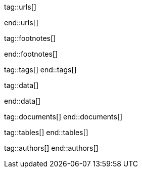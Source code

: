 // ~/document_base_folder/000_includes
//  Asciidoc attribute includes:                 attributes.asciidoc
// -----------------------------------------------------------------------------


// URLs - References to sources on the Internet
// -----------------------------------------------------------------------------
tag::urls[]

:j1-kickstart-web-in-a-day--meet-and-greet:       /pages/public/learn/kickstart/web_in_a_day/meet_and_greet/
:j1-kickstart-web-in-a-day--a-awesome-site:       /pages/public/learn/kickstart/web_in_a_day/a_awesome_site/
:j1-kickstart-web-in-a-day--dev-system:           /pages/public/learn/kickstart/web_in_a_day/dev_system/
:j1-kickstart-web-in-a-day--manage-projects:      /pages/public/learn/kickstart/web_in_a_day/manage_projects/
:j1-kickstart-web-in-a-day--create-content:       /pages/public/learn/kickstart/web_in_a_day/create_content/
:j1-kickstart-web-in-a-day--using-modules:        /pages/public/learn/kickstart/web_in_a_day/using_modules/
:j1-kickstart-web-in-a-day--cloud-services:       /pages/public/learn/kickstart/web_in_a_day/cloud_services/

:j1-quick-references-jekyll:                      /pages/protected/manuals/quick_references/jekyll/

:j1-download-quickstart-intro:                    /pages/public/learn/downloads/quickstart/intro/

:github-home:                                     https://github.com/
:github-signin:                                   https://github.com/login
:github-pages-home:                               https://pages.github.com/
:github-about-org:                                https://help.github.com/articles/about-organizations/
:github-dev-oauth-app:                            https://developer.github.com/apps/building-oauth-apps/authorizing-oauth-apps/
:github-repo-ruby-gem-bundler:                    https://github.com/bundler/bundler
:github-repo-ruby-gem-jekyll-auth:                https://github.com/benbalter/jekyll-auth

:jekyll-home:                                     https://jekyllrb.com/

:url-liquid--user-guide:                          /pages/public/manuals/liquid/user_guide/

:git-home:                                        https://git-scm.com/

end::urls[]


// FOOTNOTES, global asciidoc attributes (variables)
// -----------------------------------------------------------------------------
tag::footnotes[]

:fn-wikipedia--open_data:                         footnote:[link:https://de.wikipedia.org/wiki/Open_Data[Wikipedia · OpenOata, window="_blank"]]

end::footnotes[]


// TAGS - local Asciidoctor tags
// -----------------------------------------------------------------------------
tag::tags[]
end::tags[]


// Data - Data elements for Asciidoctor extensions
// -----------------------------------------------------------------------------
tag::data[]

:data-pages-about--modified:                      "assets/images/pages/kickstarter/web_in_a_day/500_create_content/400-modified.about-page.jpg, Modified About page"
:data-pages-skeleton--simple-page:                "assets/images/pages/kickstarter/web_in_a_day/500_create_content/400-new-sandbox-page.jpg, New page shown in a Browser"
:data-pages-j1-navigator--menu:                   "assets/images/pages/kickstarter/web_in_a_day/500_create_content/400-j1-navigator-menu.jpg, Menu managed by J1 Navigator"
:data-pages-j1-navigator--menu-sandbox:           "assets/images/pages/kickstarter/web_in_a_day/500_create_content/400-j1-navigator-menu-sandbox.jpg, Menu entry of level 0"
:data-pages-j1-navigator--menu-sandbox-dropdown:  "assets/images/pages/kickstarter/web_in_a_day/500_create_content/400-j1-navigator-menu-sandbox-dropdown.jpg, Menu entry of level 1"

:data-images-j1-home-latest-news:                 "assets/images/pages/kickstarter/web_in_a_day/500_create_content/500-home-latest-news.jpg, J1 Home - Latest News"
:data-images-j1-blog-navigator-preview:           "assets/images/pages/kickstarter/web_in_a_day/500_create_content/500-blog-navigator-preview.jpg, J1 Naviagtor - Preview"

:data-images-j1-home-new-post:                    "assets/images/pages/kickstarter/web_in_a_day/500_create_content/500-home-new-post.jpg, J1 Home - New post article"
:data-images-j1-blog-navigator:                   "assets/images/pages/kickstarter/web_in_a_day/500_create_content/500-j1-blog-navigator.jpg, J1 Blog Navigator"
:data-images-j1-blog-navigator-explorer:          "assets/images/pages/kickstarter/web_in_a_day/500_create_content/500-j1-blog-navigator-explorer.jpg, J1 Blog Explorer"

:data-images-j1-blog-group-explorer:              "assets/images/pages/kickstarter/web_in_a_day/500_create_content/500-j1-blog-group-explorer.jpg, J1 Group Explorer"
:data-images-j1-blog-group-selector:              "assets/images/pages/kickstarter/web_in_a_day/500_create_content/500-j1-blog-group-selector.jpg, J1 Article Selector"


:data-images-lightbox--standalone:                "assets/images/modules/gallery/old_times/image_02.jpg, GrandPa's 80th Birthday"
:data-images-lightbox--group:                     "assets/images/modules/gallery/old_times/image_03.jpg, GrandPa's annual journey, assets/images/modules/gallery/old_times/image_04.jpg, GrandPa's annual journey"

:data-kickstart-wiad--static-web-access:          "assets/images/collections/blog/featured/static-web-access.jpg, Accessing scheme for a static web"
:data-kickstart-wiad--dynamic-web-access:         "assets/images/collections/blog/featured/dynamic-web-access.jpg, Accessing scheme for a CMS (dynamic web)"

:data-windows--create-a-link-1:                   "assets/images/pages/kickstarter/web_in_a_day/300_dev_system/200-create-a-link-1.jpg, Create a new shortcut"
:data-windows--create-a-link-2:                   "assets/images/pages/kickstarter/web_in_a_day/300_dev_system/200-create-a-link-2.jpg, Enter the command to be linked"
:data-windows--create-a-link-3:                   "assets/images/pages/kickstarter/web_in_a_day/300_dev_system/200-create-a-link-3.jpg, Name the link"
:data-windows--run-shell-as-admin:                "assets/images/pages/kickstarter/web_in_a_day/300_dev_system/200-run-shell-as-admin.jpg, Starting a shell with elevated privileges (Administrator)"
:data-windows--run-shell-as-admin-uac:            "assets/images/pages/kickstarter/web_in_a_day/300_dev_system/200-run-shell-as-admin-uac.jpg, UAC dialog for administrative shells"
:data-windows--run-shell-as-admin-started:        "assets/images/pages/kickstarter/web_in_a_day/300_dev_system/200-run-shell-as-admin-started.jpg, Shell (command prompt) as administrator"

:data-windows--win-os-plattform:                  "assets/images/pages/kickstarter/web_in_a_day/300_dev_system/210-win_os_version.jpg, Display architecture (Windows)"

:data-windows--explorer-folder-nodejs:            "assets/images/pages/kickstarter/web_in_a_day/300_dev_system/300-explorer-devtools.jpg, Installallationsorder für NodeJS"

:data-windows--uac-control:                       "assets/images/pages/kickstarter/web_in_a_day/300_dev_system/200-uac-control.jpg, UAC control dialog"

:data-windows--system-properties-dialog-1:        "assets/images/pages/kickstarter/web_in_a_day/300_dev_system/500-system-properties-dialog-1.jpg, System Properties dialog"
:data-windows--system-properties-dialog-2:        "assets/images/pages/kickstarter/web_in_a_day/300_dev_system/500-system-properties-dialog-2.jpg, Environment Variables"
:data-windows--system-properties-dialog-3:        "assets/images/pages/kickstarter/web_in_a_day/300_dev_system/500-system-properties-dialog-3.jpg, Add new environment variable for userized GEMs"

:data-nodejs--installer-dialog-1:                 "assets/images/pages/kickstarter/web_in_a_day/300_dev_system/300-nodejs-install-1.jpg, Welcome message"
:data-nodejs--installer-dialog-2:                 "assets/images/pages/kickstarter/web_in_a_day/300_dev_system/300-nodejs-install-2.jpg, License agreement"
:data-nodejs--installer-dialog-3:                 "assets/images/pages/kickstarter/web_in_a_day/300_dev_system/300-nodejs-install-3.jpg, Target directory"
:data-nodejs--installer-dialog-4:                 "assets/images/pages/kickstarter/web_in_a_day/300_dev_system/300-nodejs-install-4.jpg, Package selection"
:data-nodejs--installer-dialog-5:                 "assets/images/pages/kickstarter/web_in_a_day/300_dev_system/300-nodejs-install-5.jpg, Additional tools"
:data-nodejs--installer-dialog-6:                 "assets/images/pages/kickstarter/web_in_a_day/300_dev_system/300-nodejs-install-6.jpg, Installation dialog"
:data-nodejs--installer-dialog-7:                 "assets/images/pages/kickstarter/web_in_a_day/300_dev_system/300-nodejs-install-7.jpg, UAC dialog for the final installation of NodeJS"
:data-nodejs--installer-dialog-8:                 "assets/images/pages/kickstarter/web_in_a_day/300_dev_system/300-nodejs-install-8.jpg, Final message"
:data-nodejs--installer-dialog-9:                 "assets/images/pages/kickstarter/web_in_a_day/300_dev_system/300-nodejs-install-9.jpg, Installed files for NodeJS"

:data-ruby--installer-dialog-1:                   "assets/images/pages/kickstarter/web_in_a_day/300_dev_system/400-ruby-install-1.jpg, License agreement"
:data-ruby--installer-dialog-2:                   "assets/images/pages/kickstarter/web_in_a_day/300_dev_system/400-ruby-install-2.jpg, Target directory"
:data-ruby--installer-dialog-3:                   "assets/images/pages/kickstarter/web_in_a_day/300_dev_system/400-ruby-install-3.jpg, Package selection"
:data-ruby--installer-dialog-4:                   "assets/images/pages/kickstarter/web_in_a_day/300_dev_system/400-ruby-install-4.jpg, Installation dialog"
:data-ruby--installer-dialog-5:                   "assets/images/pages/kickstarter/web_in_a_day/300_dev_system/400-ruby-install-5.jpg, Final message"
:data-ruby--installer-dialog-6:                   "assets/images/pages/kickstarter/web_in_a_day/300_dev_system/400-ruby-install-6.jpg, Installation of the DevKit"

:data-git--installer-dialog-1:                    "assets/images/pages/kickstarter/web_in_a_day/300_dev_system/600-git-install-1.jpg, UAC dialog to install Git"
:data-git--installer-dialog-2:                    "assets/images/pages/kickstarter/web_in_a_day/300_dev_system/600-git-install-2.jpg, License agreement"
:data-git--installer-dialog-3:                    "assets/images/pages/kickstarter/web_in_a_day/300_dev_system/600-git-install-3.jpg, Destination location"
:data-git--installer-dialog-4:                    "assets/images/pages/kickstarter/web_in_a_day/300_dev_system/600-git-install-4.jpg, Select components"
:data-git--installer-dialog-5:                    "assets/images/pages/kickstarter/web_in_a_day/300_dev_system/600-git-install-5.jpg, Start menu folder (Windows)"
:data-git--installer-dialog-6:                    "assets/images/pages/kickstarter/web_in_a_day/300_dev_system/600-git-install-6.jpg, Default editor used by Git"
:data-git--installer-dialog-7:                    "assets/images/pages/kickstarter/web_in_a_day/300_dev_system/600-git-install-7.jpg, Name of initial branches"
:data-git--installer-dialog-8:                    "assets/images/pages/kickstarter/web_in_a_day/300_dev_system/600-git-install-8.jpg, Adjusting the PATH variable of the operating system (Windows)"
:data-git--installer-dialog-9:                    "assets/images/pages/kickstarter/web_in_a_day/300_dev_system/600-git-install-9.jpg, Choosing the SSH executable"
:data-git--installer-dialog-10:                   "assets/images/pages/kickstarter/web_in_a_day/300_dev_system/600-git-install-10.jpg, Choosing HTTPS transport backend"
:data-git--installer-dialog-11:                   "assets/images/pages/kickstarter/web_in_a_day/300_dev_system/600-git-install-11.jpg, Configure line endings for files"
:data-git--installer-dialog-12:                   "assets/images/pages/kickstarter/web_in_a_day/300_dev_system/600-git-install-12.jpg, Terminal emulation for the Git shell (Bash)"
:data-git--installer-dialog-13:                   "assets/images/pages/kickstarter/web_in_a_day/300_dev_system/600-git-install-13.jpg, Default strategy for pushing/pulling Git repos"
:data-git--installer-dialog-14:                   "assets/images/pages/kickstarter/web_in_a_day/300_dev_system/600-git-install-14.jpg, Github credential helper"
:data-git--installer-dialog-15:                   "assets/images/pages/kickstarter/web_in_a_day/300_dev_system/600-git-install-15.jpg, Extra (advanced) options"
:data-git--installer-dialog-16:                   "assets/images/pages/kickstarter/web_in_a_day/300_dev_system/600-git-install-16.jpg, Experimental options"
:data-git--installer-dialog-17:                   "assets/images/pages/kickstarter/web_in_a_day/300_dev_system/600-git-install-17.jpg, Completion message"

:data-github-cli--installer-dialog-1:             "assets/images/pages/kickstarter/web_in_a_day/300_dev_system/800-gh-cli-install-1.jpg, Security warning on downloaded files (Windows)"
:data-github-cli--installer-dialog-2:             "assets/images/pages/kickstarter/web_in_a_day/300_dev_system/800-gh-cli-install-2.jpg, Setup Wizard - Welcome "
:data-github-cli--installer-dialog-3:             "assets/images/pages/kickstarter/web_in_a_day/300_dev_system/800-gh-cli-install-3.jpg, License agreement"
:data-github-cli--installer-dialog-4:             "assets/images/pages/kickstarter/web_in_a_day/300_dev_system/800-gh-cli-install-4.jpg, Destination folder"
:data-github-cli--installer-dialog-5:             "assets/images/pages/kickstarter/web_in_a_day/300_dev_system/800-gh-cli-install-5.jpg, Install dialog (requires elevated privileges)"
:data-github-cli--installer-dialog-6:             "assets/images/pages/kickstarter/web_in_a_day/300_dev_system/800-gh-cli-install-6.jpg, UAC dialog to run the installation (Windows)"
:data-github-cli--installer-dialog-7:             "assets/images/pages/kickstarter/web_in_a_day/300_dev_system/800-gh-cli-install-7.jpg, Completion message"

:data-atom--installer-dialog-1:                   "assets/images/pages/kickstarter/web_in_a_day/300_dev_system/700-atom-install-1.jpg, Installer Message Window"
:data-atom--installer-dialog-2:                   "assets/images/pages/kickstarter/web_in_a_day/300_dev_system/700-atom-install-2.jpg, Start Screen - URI Handler"
:data-atom--installer-dialog-3:                   "assets/images/pages/kickstarter/web_in_a_day/300_dev_system/700-atom-install-3.jpg, Start Screen - Telemetry Consent Tab"
:data-atom--installer-dialog-4:                   "assets/images/pages/kickstarter/web_in_a_day/300_dev_system/700-atom-install-4.jpg, Start Screen - Welcome Tab"
:data-atom--installer-dialog-5:                   "assets/images/pages/kickstarter/web_in_a_day/300_dev_system/700-atom-install-5.jpg, Start Screen after base configuration is done"

:data-atom-editor--plugin-files-site-config:      "assets/images/pages/kickstarter/web_in_a_day/500_create_content/300-plugin-configuration-shown-in-editor.jpg, Plugin files and configuration"

:data-gh-repo--j1-template-starter-1:             "assets/images/pages/kickstarter/web_in_a_day/400_project_management/100-gh-repo-j1-template.jpg, Repo (remote) of J1 Template at Github"
:data-gh-repo--button-code:                       "assets/images/pages/kickstarter/web_in_a_day/400_project_management/100-gh-repo-button-code.jpg, Button Code at Github"

:data-atom--project-my-start:                     "assets/images/pages/kickstarter/web_in_a_day/500_create_content/100-run-atom-on-my-start-project.jpg, Atom editor - Project my-start"
:data-atom--project-my-start-1:                   "assets/images/pages/kickstarter/web_in_a_day/500_create_content/100-run-atom-on-my-start-project-1.jpg, Atom editor - Project my-start"
:data-atom--project-my-start-2:                   "assets/images/pages/kickstarter/web_in_a_day/500_create_content/100-run-atom-on-my-start-project-2.jpg, Atom editor - Window"
:data-atom--page-about-site-1:                    "assets/images/pages/kickstarter/web_in_a_day/500_create_content/110-atom-editor-page-about-1.jpg, Atom editor - Control block of a page"
:data-atom--page-about-site-2:                    "assets/images/pages/kickstarter/web_in_a_day/500_create_content/110-atom-editor-page-about-2.jpg, Atom editor - Content block of a page"

:data-browser--edited-page-about-1:               "assets/images/pages/kickstarter/web_in_a_day/500_create_content/200-page-about-edited-1.jpg, Edited page - about_site"

:data-menubar--open-page-about:                   "assets/images/pages/kickstarter/web_in_a_day/500_create_content/200-menu-open-page-about.jpg, Menu bar - Open about page"

:data-library--folders-1:                         "assets/images/pages/kickstarter/web_in_a_day/300_dev_system/600-library-folders-1.jpg, Library folder hierarchy"

end::data[]

// DOCUMENTS, local document resources
// -----------------------------------------------------------------------------
tag::documents[]
end::documents[]


// TABLES, local table resources
// -----------------------------------------------------------------------------
tag::tables[]
end::tables[]


// AUTHORS, local author information (e.g. article)
// -----------------------------------------------------------------------------
tag::authors[]
end::authors[]
